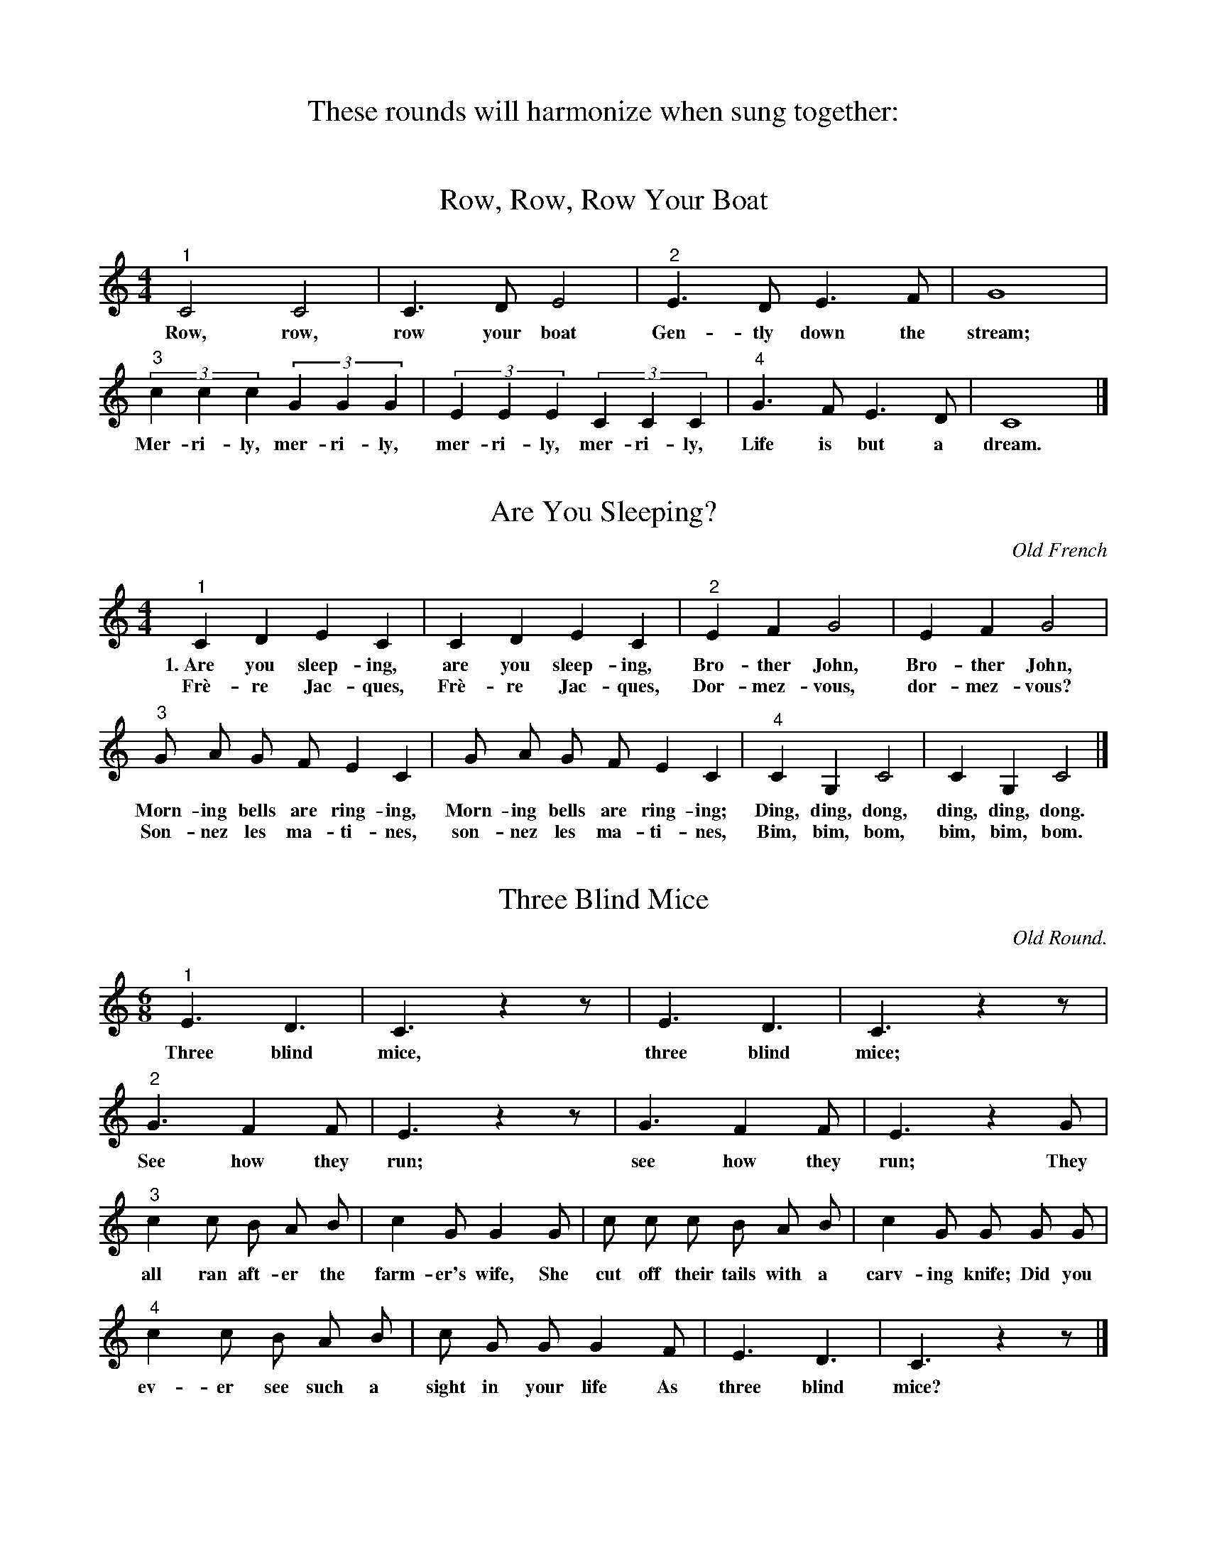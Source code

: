 X:1
T:These rounds will harmonize when sung together:

X:75
T:Row, Row, Row Your Boat
%R: air, round, march
B:"The Everyday Song Book", 1927
F:http://www.library.pitt.edu/happybirthday/pdf/The_Everyday_Song_Book.pdf
Z:2017 John Chambers <jc:trillian.mit.edu>
M:4/4
L:1/8
K:Cmaj
% - - - - - - - - - - - - - - - - - - - - - - - - - - - - -
"^1"C4 C4 | C2>D2 E4 | "^2"E2> D2 E2> F2 | G8 |
w:Row, row, row your boat Gen-tly down the stream;
%
(3"^3"c2 c2 c2 (3G2 G2 G2 | (3E2 E2 E2 (3C2 C2 C2 | "^4"G2> F2 E2> D2 | C8 |]
w:Mer-ri-ly, mer-ri-ly, mer-ri-ly, mer-ri-ly, Life is but a dream.
% - - - - - - - - - - - - - - - - - - - - - - - - - - - - -

X:104
T:Are You Sleeping?
O:Old French
%R: air, march
B:"The Everyday Song Book", 1927
F:http://www.library.pitt.edu/happybirthday/pdf/The_Everyday_Song_Book.pdf
Z:2017 John Chambers <jc:trillian.mit.edu>
M:4/4
L:1/8
K:Cmaj
"^1"C2 D2 E2 C2| C2 D2 E2 C2|"^2"E2 F2 G4| E2 F2 G4|
w:1.~Are you sleep-ing, are you sleep-ing, Bro-ther John, Bro-ther John,
w:Fr\`e-re Jac-ques, Fr\`e-re Jac-ques, Dor-mez-vous, dor-mez-vous?
%
"^3"G A G F E2 C2| G A G F E2 C2|"^4"C2 G,2 C4| C2 G,2 C4 |]
w:Morn-ing bells are ring-ing, Morn-ing bells are ring-ing; Ding, ding, dong, ding, ding, dong.
w:Son-nez les ma-ti-nes, son-nez les ma-ti-nes, Bim, bim, bom, bim, bim, bom.


X:109
T:Three Blind Mice
O:Old Round.
%R: air, jig, march
B:"The Everyday Song Book", 1927
F:http://www.library.pitt.edu/happybirthday/pdf/The_Everyday_Song_Book.pdf
Z:2017 John Chambers <jc:trillian.mit.edu>
M:6/8
L:1/8
K:Cmaj
% - - - - - - - - - - - - - - - - - - - - - - - - - - - - -
"^1"E3 D3 | C3 z2z | E3 D3 | C3 z2z |
w:Three blind mice, three blind mice;
%
"^2"G3 F2 F | E3 z2z |G3 F2 F | E3 z2G |
w:See how they run; see how they run; They
%
"^3"c2 c B A B | c2 G G2 G |c c c B A B | c2 G G G G |
w:all ran aft-er the farm-er's wife, She  cut off their tails with a carv-ing knife; Did you
%
"^4"c2 c B A B | c G G G2 F | E3 D3 | C3 z2z |]
w:ev-er see such a sight in your life As three blind mice?
% - - - - - - - - - - - - - - - - - - - - - - - - - - - - -

